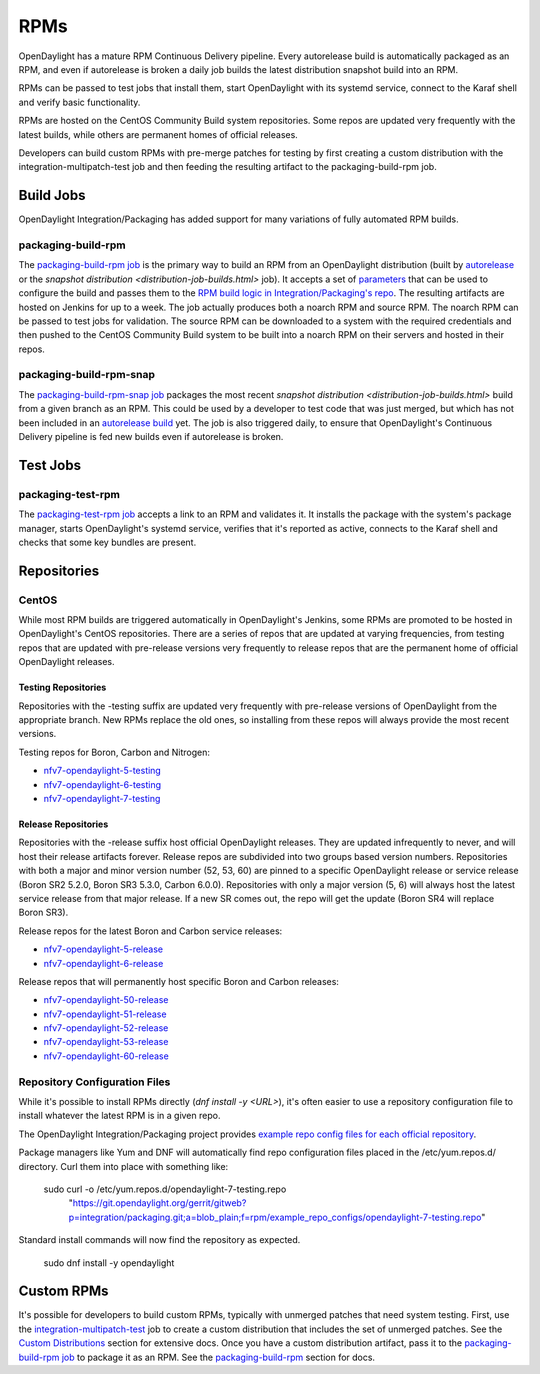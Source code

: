 RPMs
====

OpenDaylight has a mature RPM Continuous Delivery pipeline. Every autorelease
build is automatically packaged as an RPM, and even if autorelease is broken
a daily job builds the latest distribution snapshot build into an RPM.

RPMs can be passed to test jobs that install them, start OpenDaylight with its
systemd service, connect to the Karaf shell and verify basic functionality.

RPMs are hosted on the CentOS Community Build system repositories. Some repos
are updated very frequently with the latest builds, while others are permanent
homes of official releases.

Developers can build custom RPMs with pre-merge patches for testing by first
creating a custom distribution with the integration-multipatch-test job and
then feeding the resulting artifact to the packaging-build-rpm job.

Build Jobs
----------

OpenDaylight Integration/Packaging has added support for many variations of
fully automated RPM builds.

packaging-build-rpm
^^^^^^^^^^^^^^^^^^^

The `packaging-build-rpm job`_ is the primary way to build an RPM from an
OpenDaylight distribution (built by `autorelease <autorelease-builds.html>`_
or the `snapshot distribution <distribution-job-builds.html>` job). It accepts
a set of `parameters`_ that can be used to configure the build and passes them
to the `RPM build logic in Integration/Packaging's repo`_. The resulting
artifacts are hosted on Jenkins for up to a week. The job actually produces
both a noarch RPM and source RPM. The noarch RPM can be passed to test jobs for
validation. The source RPM can be downloaded to a system with the required
credentials and then pushed to the CentOS Community Build system to be built
into a noarch RPM on their servers and hosted in their repos.

packaging-build-rpm-snap
^^^^^^^^^^^^^^^^^^^^^^^^

The `packaging-build-rpm-snap job`_ packages the most recent `snapshot
distribution <distribution-job-builds.html>` build from a given branch as an
RPM. This could be used by a developer to test code that was just merged, but
which has not been included in an `autorelease build
<autorelease-builds.html>`_ yet. The job is also triggered daily, to ensure
that OpenDaylight's Continuous Delivery pipeline is fed new builds even if
autorelease is broken.

Test Jobs
---------

packaging-test-rpm
^^^^^^^^^^^^^^^^^^

The `packaging-test-rpm job`_ accepts a link to an RPM and validates it. It
installs the package with the system's package manager, starts OpenDaylight's
systemd service, verifies that it's reported as active, connects to the Karaf
shell and checks that some key bundles are present.

Repositories
------------

CentOS
^^^^^^

While most RPM builds are triggered automatically in OpenDaylight's Jenkins,
some RPMs are promoted to be hosted in OpenDaylight's CentOS repositories.
There are a series of repos that are updated at varying frequencies, from
testing repos that are updated with pre-release versions very frequently to
release repos that are the permanent home of official OpenDaylight releases.

Testing Repositories
....................

Repositories with the -testing suffix are updated very frequently with
pre-release versions of OpenDaylight from the appropriate branch. New RPMs
replace the old ones, so installing from these repos will always provide the
most recent versions.

Testing repos for Boron, Carbon and Nitrogen:

- `nfv7-opendaylight-5-testing`_
- `nfv7-opendaylight-6-testing`_
- `nfv7-opendaylight-7-testing`_

Release Repositories
....................

Repositories with the -release suffix host official OpenDaylight releases. They
are updated infrequently to never, and will host their release artifacts
forever. Release repos are subdivided into two groups based version numbers.
Repositories with both a major and minor version number (52, 53, 60) are pinned
to a specific OpenDaylight release or service release (Boron SR2 5.2.0, Boron
SR3 5.3.0, Carbon 6.0.0). Repositories with only a major version (5, 6) will
always host the latest service release from that major release. If a new SR
comes out, the repo will get the update (Boron SR4 will replace Boron SR3).

Release repos for the latest Boron and Carbon service releases:

- `nfv7-opendaylight-5-release`_
- `nfv7-opendaylight-6-release`_

Release repos that will permanently host specific Boron and Carbon releases:

- `nfv7-opendaylight-50-release`_
- `nfv7-opendaylight-51-release`_
- `nfv7-opendaylight-52-release`_
- `nfv7-opendaylight-53-release`_
- `nfv7-opendaylight-60-release`_

Repository Configuration Files
^^^^^^^^^^^^^^^^^^^^^^^^^^^^^^

While it's possible to install RPMs directly (`dnf install -y <URL>`), it's
often easier to use a repository configuration file to install whatever the
latest RPM is in a given repo.

The OpenDaylight Integration/Packaging project provides `example repo config
files for each official repository`_.

Package managers like Yum and DNF will automatically find repo configuration
files placed in the /etc/yum.repos.d/ directory. Curl them into place with
something like:

    sudo curl -o /etc/yum.repos.d/opendaylight-7-testing.repo \
      "https://git.opendaylight.org/gerrit/gitweb?p=integration/packaging.git;a=blob_plain;f=rpm/example_repo_configs/opendaylight-7-testing.repo"

Standard install commands will now find the repository as expected.

    sudo dnf install -y opendaylight

Custom RPMs
-----------

It's possible for developers to build custom RPMs, typically with unmerged
patches that need system testing. First, use the `integration-multipatch-test`_
job to create a custom distribution that includes the set of unmerged patches.
See the `Custom Distributions <distribution-job-builds.html#custom-
distributions>`_ section for extensive docs. Once you have a custom
distribution artifact, pass it to the `packaging-build-rpm job`_ to package it
as an RPM. See the `packaging-build-rpm`_ section for docs.

.. _packaging-build-rpm job: https://jenkins.opendaylight.org/releng/job/packaging-build-rpm-master/
.. _parameters: https://jenkins.opendaylight.org/releng/job/packaging-build-rpm-master/build
.. _RPM build logic in Integration/Packaging's repo: https://github.com/opendaylight/integration-packaging/blob/master/rpm/build.py
.. _packaging-build-rpm-snap job: https://jenkins.opendaylight.org/releng/job/packaging-build-rpm-snap-master/
.. _packaging-test-rpm job: https://jenkins.opendaylight.org/releng/job/packaging-test-rpm-master/
.. _nfv7-opendaylight-5-testing: http://cbs.centos.org/repos/nfv7-opendaylight-5-testing/x86_64/os/Packages/
.. _nfv7-opendaylight-6-testing: http://cbs.centos.org/repos/nfv7-opendaylight-6-testing/x86_64/os/Packages/
.. _nfv7-opendaylight-7-testing: http://cbs.centos.org/repos/nfv7-opendaylight-7-testing/x86_64/os/Packages/
.. _nfv7-opendaylight-5-release: http://cbs.centos.org/repos/nfv7-opendaylight-5-release/x86_64/os/Packages/
.. _nfv7-opendaylight-6-release: http://cbs.centos.org/repos/nfv7-opendaylight-6-release/x86_64/os/Packages/
.. _nfv7-opendaylight-50-release: http://cbs.centos.org/repos/nfv7-opendaylight-50-release/x86_64/os/Packages/
.. _nfv7-opendaylight-51-release: http://cbs.centos.org/repos/nfv7-opendaylight-51-release/x86_64/os/Packages/
.. _nfv7-opendaylight-52-release: http://cbs.centos.org/repos/nfv7-opendaylight-52-release/x86_64/os/Packages/
.. _nfv7-opendaylight-53-release: http://cbs.centos.org/repos/nfv7-opendaylight-53-release/x86_64/os/Packages/
.. _nfv7-opendaylight-60-release: http://cbs.centos.org/repos/nfv7-opendaylight-60-release/x86_64/os/Packages/
.. _example repo config files for each official repository: https://git.opendaylight.org/gerrit/gitweb?p=integration/packaging.git;a=tree;f=rpm/example_repo_configs;hb=refs/heads/master
.. _integration-multipatch-test: https://jenkins.opendaylight.org/releng/search/?q=integration-multipatch-test
